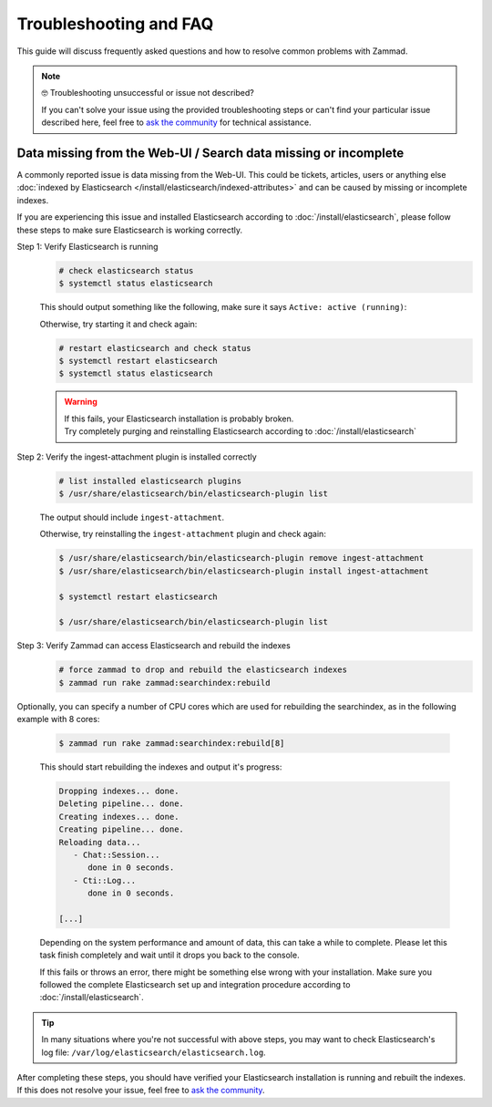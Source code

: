 Troubleshooting and FAQ
***********************

This guide will discuss frequently asked questions and how to resolve common
problems with Zammad.

.. note:: 🤓 Troubleshooting unsuccessful or issue not described?

   If you can't solve your issue using the provided troubleshooting steps or
   can't find your particular issue described here, feel free to
   `ask the community <https://community.zammad.org>`_ for technical assistance.

Data missing from the Web-UI / Search data missing or incomplete
================================================================

A commonly reported issue is data missing from the Web-UI.
This could be tickets, articles, users or anything else
:doc:`indexed by Elasticsearch </install/elasticsearch/indexed-attributes>`
and can be caused by missing or incomplete indexes.

If you are experiencing this issue and installed Elasticsearch according to
:doc:`/install/elasticsearch`, please follow these steps to make sure
Elasticsearch is working correctly.

Step 1: Verify Elasticsearch is running
   .. code-block:: sh

      # check elasticsearch status
      $ systemctl status elasticsearch

   This should output something like the following, make sure it says
   ``Active: active (running)``:

   .. code-block:: sh
      :emphasize-lines: 3

      ● elasticsearch.service - Elasticsearch
         Loaded: loaded (/lib/systemd/system/elasticsearch.service; enabled; vendor preset: enabled)
         Active: active (running) since Tue 2021-07-20 09:38:21 UTC; 1h 4min ago
         Docs: https://www.elastic.co
         Main PID: 1790 (java)

   Otherwise, try starting it and check again:

   .. code-block:: sh

      # restart elasticsearch and check status
      $ systemctl restart elasticsearch
      $ systemctl status elasticsearch

   .. warning::

      | If this fails, your Elasticsearch installation is probably broken.
      | Try completely purging and reinstalling Elasticsearch according
         to :doc:`/install/elasticsearch`


Step 2: Verify the ingest-attachment plugin is installed correctly
   .. code-block:: sh

      # list installed elasticsearch plugins
      $ /usr/share/elasticsearch/bin/elasticsearch-plugin list

   The output should include ``ingest-attachment``.

   Otherwise, try reinstalling the ``ingest-attachment`` plugin and check
   again:

   .. code-block:: sh

      $ /usr/share/elasticsearch/bin/elasticsearch-plugin remove ingest-attachment
      $ /usr/share/elasticsearch/bin/elasticsearch-plugin install ingest-attachment

      $ systemctl restart elasticsearch

      $ /usr/share/elasticsearch/bin/elasticsearch-plugin list

Step 3: Verify Zammad can access Elasticsearch and rebuild the indexes
   .. code-block:: sh

      # force zammad to drop and rebuild the elasticsearch indexes
      $ zammad run rake zammad:searchindex:rebuild

Optionally, you can specify a number of CPU cores which are used for rebuilding
the searchindex, as in the following example with 8 cores:

   .. code-block:: sh

      $ zammad run rake zammad:searchindex:rebuild[8]

   This should start rebuilding the indexes and output it's progress:

   .. code-block:: sh

      Dropping indexes... done.
      Deleting pipeline... done.
      Creating indexes... done.
      Creating pipeline... done.
      Reloading data...
         - Chat::Session...
            done in 0 seconds.
         - Cti::Log...
            done in 0 seconds.

      [...]

   Depending on the system performance and amount of data, this can take
   a while to complete. Please let this task finish completely and wait until
   it drops you back to the console.

   If this fails or throws an error, there might be something else
   wrong with your installation.
   Make sure you followed the complete Elasticsearch set up and
   integration procedure according to :doc:`/install/elasticsearch`.

.. tip::

   In many situations where you're not successful with above steps,
   you may want to check Elasticsearch's log file:
   ``/var/log/elasticsearch/elasticsearch.log``.

| After completing these steps, you should have verified your Elasticsearch
  installation is running and rebuilt the indexes. If this does not resolve your
  issue, feel free to `ask the community <https://community.zammad.org>`_.
